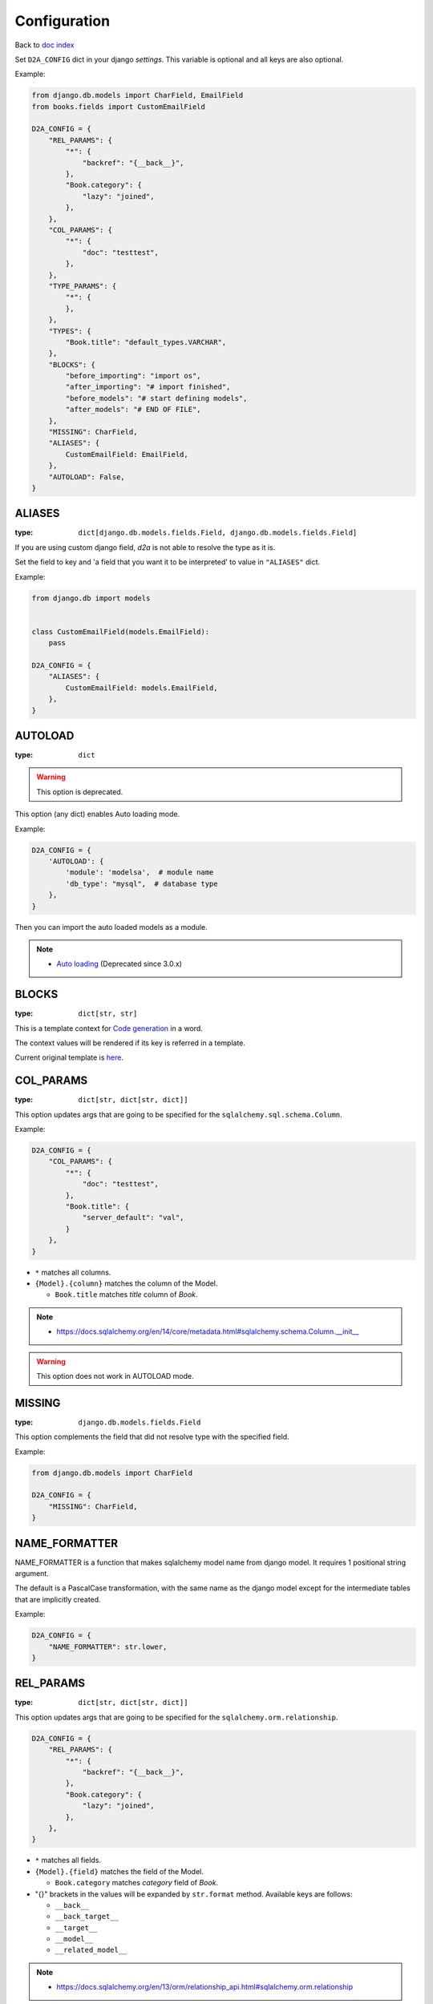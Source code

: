 Configuration
=============
Back to `doc index </products/d2a/>`__

Set ``D2A_CONFIG`` dict in your django `settings`. 
This variable is optional and all keys are also optional.

Example:

.. code-block::

  from django.db.models import CharField, EmailField
  from books.fields import CustomEmailField
  
  D2A_CONFIG = {
      "REL_PARAMS": {
          "*": {
              "backref": "{__back__}",
          },
          "Book.category": {
              "lazy": "joined",
          },
      },
      "COL_PARAMS": {
          "*": {
              "doc": "testtest",
          },
      },
      "TYPE_PARAMS": {
          "*": {
          },
      },
      "TYPES": {
          "Book.title": "default_types.VARCHAR",
      },
      "BLOCKS": {
          "before_importing": "import os",
          "after_importing": "# import finished",
          "before_models": "# start defining models",
          "after_models": "# END OF FILE",
      },
      "MISSING": CharField,
      "ALIASES": {
          CustomEmailField: EmailField,
      },
      "AUTOLOAD": False,
  }


ALIASES
------------------
:type: ``dict[django.db.models.fields.Field, django.db.models.fields.Field]``

If you are using custom django field, `d2a` is not able to resolve the type as it is.

Set the field to key and 'a field that you want it to be interpreted' to value in ``"ALIASES"`` dict.

Example:

.. code-block::

  from django.db import models


  class CustomEmailField(models.EmailField):
      pass

  D2A_CONFIG = {
      "ALIASES": {
          CustomEmailField: models.EmailField,
      },
  }


AUTOLOAD
------------------
:type: ``dict``

.. warning::

  This option is deprecated.

This option (any dict) enables Auto loading mode.

Example:

.. code-block::

  D2A_CONFIG = {
      'AUTOLOAD': {
          'module': 'modelsa',  # module name
          'db_type': "mysql",  # database type
      },
  }

Then you can import the auto loaded models as a module.

.. note::

  - `Auto loading </products/d2a/features/autoload.html>`__ (Deprecated since 3.0.x)


BLOCKS
------------------
:type: ``dict[str, str]``

This is a template context for `Code generation </products/d2a/features/codegen.html>`__ in a word.

The context values will be rendered if its key is referred in a template.

Current original template is `here <https://github.com/walkframe/d2a/blob/master/project_postgresql/original_template.tmpl>`__.


COL_PARAMS
------------------
:type: ``dict[str, dict[str, dict]]``

This option updates args that are going to be specified for the ``sqlalchemy.sql.schema.Column``.

Example:

.. code-block::

  D2A_CONFIG = {
      "COL_PARAMS": {
          "*": {
              "doc": "testtest",
          },
          "Book.title": {
              "server_default": "val",
          }
      },
  }


- ``*`` matches all columns.
- ``{Model}.{column}`` matches the column of the Model.

  - ``Book.title`` matches `title` column of `Book`.

.. note::

  - https://docs.sqlalchemy.org/en/14/core/metadata.html#sqlalchemy.schema.Column.__init__

.. warning::

  This option does not work in AUTOLOAD mode.


MISSING
------------------
:type: ``django.db.models.fields.Field``

This option complements the field that did not resolve type with the specified field.

Example:

.. code-block::

  from django.db.models import CharField
  
  D2A_CONFIG = {
      "MISSING": CharField,
  }


NAME_FORMATTER
------------------
NAME_FORMATTER is a function that makes sqlalchemy model  name from django model.
It requires 1 positional string argument.

The default is a PascalCase transformation,
with the same name as the django model except for the intermediate tables that are implicitly created.

Example:

.. code-block::
  
  D2A_CONFIG = {
      "NAME_FORMATTER": str.lower,
  }


REL_PARAMS
------------------
:type: ``dict[str, dict[str, dict]]``

This option updates args that are going to be specified for the ``sqlalchemy.orm.relationship``.


.. code-block::

  D2A_CONFIG = {
      "REL_PARAMS": {
          "*": {
              "backref": "{__back__}",
          },
          "Book.category": {
              "lazy": "joined",
          },
      },
  }

- ``*`` matches all fields.
- ``{Model}.{field}`` matches the field of the Model.

  - ``Book.category`` matches `category` field of `Book`.

- "{}" brackets in the values will be expanded by ``str.format`` method. Available keys are follows:

  - ``__back__``
  - ``__back_target__``
  - ``__target__``
  - ``__model__``
  - ``__related_model__``

.. note::

  - https://docs.sqlalchemy.org/en/13/orm/relationship_api.html#sqlalchemy.orm.relationship

.. warning::

  This option does not work in AUTOLOAD mode.


TYPE_PARAMS
------------------
:type: ``dict[str, dict[str, dict]]``

This option updates args that are going to be specified for the ``sqlalchemy.sql.type_api.TypeEngine``.

.. code-block::

  D2A_CONFIG = {
      "TYPE_PARAMS": {
          "Book.title": {
              "collation": "utf8",
          },
      },
  }

- ``*`` matches all columns.
- ``{Model}.{column}`` matches the column of the Model.

  - ``Book.title`` matches `title` column of `Book`.

.. note::

  - https://docs.sqlalchemy.org/en/13/core/type_basics.html#generic-types

.. warning::

  This option does not work in AUTOLOAD mode.

TYPES
------------------
:type: ``dict[str, str]``

This option overrides the type.

.. code-block::

  D2A_CONFIG = {
      "TYPES": {
          "Book.title": "default_types.VARCHAR",
      },
  }

- ``*`` matches all columns.
- ``{Model}.{column}`` matches the column of the Model.

  - ``Book.title`` matches `title` column of `Book`.

.. warning::

  This option does not work in AUTOLOAD mode.
